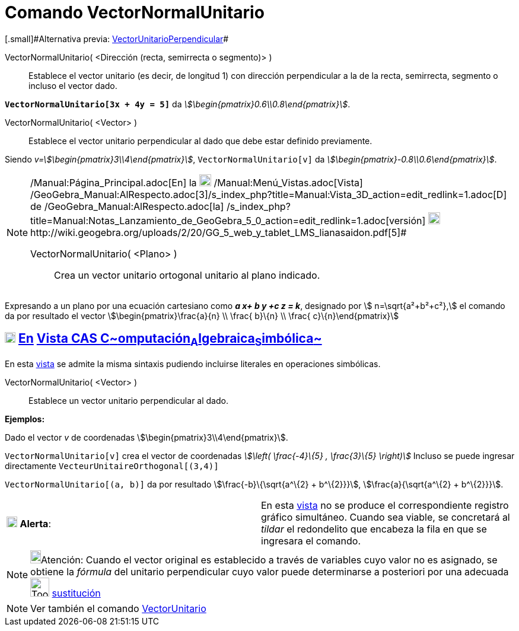 = Comando VectorNormalUnitario
:page-en: commands/UnitPerpendicularVector
ifdef::env-github[:imagesdir: /es/modules/ROOT/assets/images]

[.small]#[.small]#Alternativa previa: xref:/commands/VectorUnitarioPerpendicular.adoc[VectorUnitarioPerpendicular]##

VectorNormalUnitario( <Dirección (recta, semirrecta o segmento)> )::
  Establece el vector unitario (es decir, de longitud 1) con dirección perpendicular a la de la recta, semirrecta,
  segmento o incluso el vector dado.

[EXAMPLE]
====

*`++VectorNormalUnitario[3x + 4y = 5]++`* da _stem:[\begin{pmatrix}0.6\\0.8\end{pmatrix}]_.

====

VectorNormalUnitario( <Vector> )::
  Establece el vector unitario perpendicular al dado que debe estar definido previamente.

[EXAMPLE]
====

Siendo _v=stem:[\begin{pmatrix}3\\4\end{pmatrix}]_, `++VectorNormalUnitario[v]++` da
_stem:[\begin{pmatrix}-0.8\\0.6\end{pmatrix}]_.

====

[NOTE]
====

[.small]#http://wiki.geogebra.org/uploads/2/20/GG_5_web_y_tablet_LMS_lianasaidon.pdf[image:20px-GGb5.png[GGb5.png,width=20,height=18]]
/Manual:Página_Principal.adoc[En] la image:20px-Menu_view_graphics3D.png[Menu view graphics3D.png,width=20,height=20]
/Manual:Menú_Vistas.adoc[Vista]
/GeoGebra_Manual:AlRespecto.adoc[3]/s_index_php?title=Manual:Vista_3D_action=edit_redlink=1.adoc[[.kcode]#D#] de
/GeoGebra_Manual:AlRespecto.adoc[la]
/s_index_php?title=Manual:Notas_Lanzamiento_de_GeoGebra_5_0_action=edit_redlink=1.adoc[versión]
http://wiki.geogebra.org/uploads/a/a4/Gu%C3%ADa_Tablets%25Win_8_.pdf[image:20px-View-graphics3D24.png[View-graphics3D24.png,width=20,height=20]]http://wiki.geogebra.org/uploads/2/20/GG_5_web_y_tablet_LMS_lianasaidon.pdf[5]#

VectorNormalUnitario( <Plano> )::
  Crea un vector unitario ortogonal unitario al plano indicado.

====

[EXAMPLE]
====

Expresando a un plano por una ecuación cartesiano como *_a x+ b y +c z = k_*, designado por stem:[ n=\sqrt{a²+b²+c²},]
el comando da por resultado el vector stem:[\begin{pmatrix}\frac{a}{n} \\ \frac{ b}\{n} \\ \frac{
c}\{n}\end{pmatrix}]

====

== xref:/Vista_CAS.adoc[image:18px-Menu_view_cas.svg.png[Menu view cas.svg,width=18,height=18]] xref:/commands/Comandos_Específicos_CAS_(Cálculo_Avanzado).adoc[En] xref:/Vista_CAS.adoc[Vista CAS **C**~[.small]#omputación#~**A**~[.small]#lgebraica#~**S**~[.small]#imbólica#~]

En esta xref:/Vista_CAS.adoc[vista] se admite la misma sintaxis pudiendo incluirse literales en operaciones simbólicas.

VectorNormalUnitario( <Vector> )::
  Establece un vector unitario perpendicular al dado.

[EXAMPLE]
====

*Ejemplos:*

Dado el vector _v_ de coordenadas stem:[\begin{pmatrix}3\\4\end{pmatrix}].

`++VectorNormalUnitario[v]++` crea el vector de coordenadas _stem:[\left( \frac{-4}\{5} , \frac{3}\{5} \right)]_
Incluso se puede ingresar directamente `++VecteurUnitaireOrthogonal[(3,4)]++`

`++VectorNormalUnitario[(a, b)]++` da por resultado stem:[\frac{-b}\{\sqrt{a^\{2} + b^\{2}}}],
stem:[\frac{a}{\sqrt{a^\{2} + b^\{2}}}].

====

[cols=",",]
|===
|image:18px-Attention.png[Alerta,title="Alerta",width=18,height=18] *Alerta*: |En esta xref:/Vista_CAS.adoc[vista] no se
produce el correspondiente registro gráfico simultáneo. Cuando sea viable, se concretará al _tildar_ el redondelito que
encabeza la fila en que se ingresara el comando.
|===

[NOTE]
====

image:18px-Bulbgraph.png[Bulbgraph.png,width=18,height=22]Atención: Cuando el vector original es establecido a través de
variables cuyo valor no es asignado, se obtiene la _fórmula_ del unitario perpendicular cuyo valor puede determinarse a
posteriori por una adecuada image:Tool_Substitute.gif[Tool Substitute.gif,width=32,height=32]
xref:/tools/Sustituye.adoc[sustitución]

====

[NOTE]
====

Ver también el comando xref:/commands/VectorUnitario.adoc[VectorUnitario]
====
